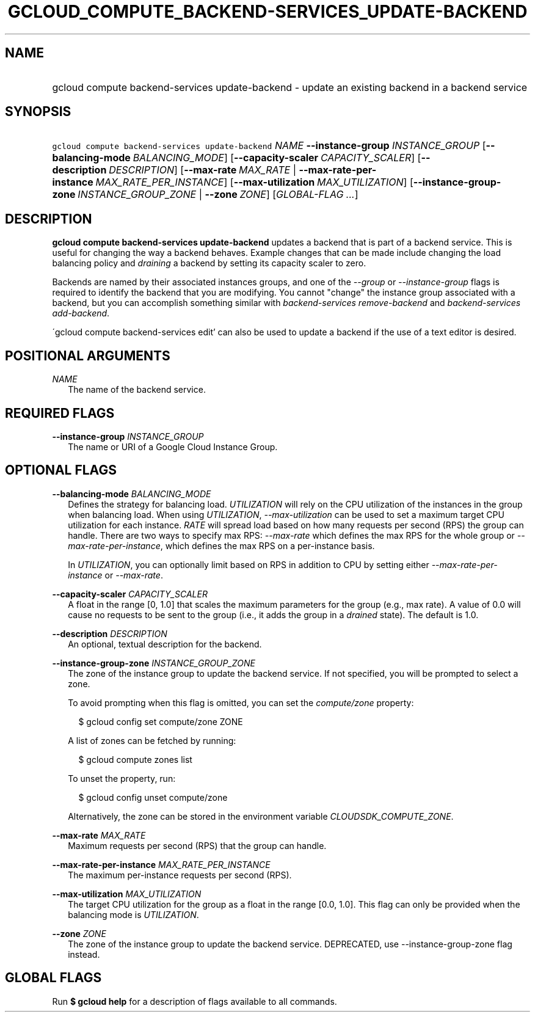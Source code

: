 
.TH "GCLOUD_COMPUTE_BACKEND\-SERVICES_UPDATE\-BACKEND" 1



.SH "NAME"
.HP
gcloud compute backend\-services update\-backend \- update an existing backend in a backend service



.SH "SYNOPSIS"
.HP
\f5gcloud compute backend\-services update\-backend\fR \fINAME\fR \fB\-\-instance\-group\fR \fIINSTANCE_GROUP\fR [\fB\-\-balancing\-mode\fR\ \fIBALANCING_MODE\fR] [\fB\-\-capacity\-scaler\fR\ \fICAPACITY_SCALER\fR] [\fB\-\-description\fR\ \fIDESCRIPTION\fR] [\fB\-\-max\-rate\fR\ \fIMAX_RATE\fR\ |\ \fB\-\-max\-rate\-per\-instance\fR\ \fIMAX_RATE_PER_INSTANCE\fR] [\fB\-\-max\-utilization\fR\ \fIMAX_UTILIZATION\fR] [\fB\-\-instance\-group\-zone\fR\ \fIINSTANCE_GROUP_ZONE\fR\ |\ \fB\-\-zone\fR\ \fIZONE\fR] [\fIGLOBAL\-FLAG\ ...\fR]


.SH "DESCRIPTION"

\fBgcloud compute backend\-services update\-backend\fR updates a backend that is
part of a backend service. This is useful for changing the way a backend
behaves. Example changes that can be made include changing the load balancing
policy and \f5\fIdraining\fR\fR a backend by setting its capacity scaler to
zero.

Backends are named by their associated instances groups, and one of the
\f5\fI\-\-group\fR\fR or \f5\fI\-\-instance\-group\fR\fR flags is required to
identify the backend that you are modifying. You cannot "change" the instance
group associated with a backend, but you can accomplish something similar with
\f5\fIbackend\-services remove\-backend\fR\fR and \f5\fIbackend\-services
add\-backend\fR\fR.

\'gcloud compute backend\-services edit' can also be used to update a backend if
the use of a text editor is desired.



.SH "POSITIONAL ARGUMENTS"

\fINAME\fR
.RS 2m
The name of the backend service.


.RE

.SH "REQUIRED FLAGS"

\fB\-\-instance\-group\fR \fIINSTANCE_GROUP\fR
.RS 2m
The name or URI of a Google Cloud Instance Group.


.RE

.SH "OPTIONAL FLAGS"

\fB\-\-balancing\-mode\fR \fIBALANCING_MODE\fR
.RS 2m
Defines the strategy for balancing load. \f5\fIUTILIZATION\fR\fR will rely on
the CPU utilization of the instances in the group when balancing load. When
using \f5\fIUTILIZATION\fR\fR, \f5\fI\-\-max\-utilization\fR\fR can be used to
set a maximum target CPU utilization for each instance. \f5\fIRATE\fR\fR will
spread load based on how many requests per second (RPS) the group can handle.
There are two ways to specify max RPS: \f5\fI\-\-max\-rate\fR\fR which defines
the max RPS for the whole group or \f5\fI\-\-max\-rate\-per\-instance\fR\fR,
which defines the max RPS on a per\-instance basis.

In \f5\fIUTILIZATION\fR\fR, you can optionally limit based on RPS in addition to
CPU by setting either \f5\fI\-\-max\-rate\-per\-instance\fR\fR or
\f5\fI\-\-max\-rate\fR\fR.

.RE
\fB\-\-capacity\-scaler\fR \fICAPACITY_SCALER\fR
.RS 2m
A float in the range [0, 1.0] that scales the maximum parameters for the group
(e.g., max rate). A value of 0.0 will cause no requests to be sent to the group
(i.e., it adds the group in a \f5\fIdrained\fR\fR state). The default is 1.0.

.RE
\fB\-\-description\fR \fIDESCRIPTION\fR
.RS 2m
An optional, textual description for the backend.

.RE
\fB\-\-instance\-group\-zone\fR \fIINSTANCE_GROUP_ZONE\fR
.RS 2m
The zone of the instance group to update the backend service. If not specified,
you will be prompted to select a zone.

To avoid prompting when this flag is omitted, you can set the
\f5\fIcompute/zone\fR\fR property:

.RS 2m
$ gcloud config set compute/zone ZONE
.RE

A list of zones can be fetched by running:

.RS 2m
$ gcloud compute zones list
.RE

To unset the property, run:

.RS 2m
$ gcloud config unset compute/zone
.RE

Alternatively, the zone can be stored in the environment variable
\f5\fICLOUDSDK_COMPUTE_ZONE\fR\fR.

.RE
\fB\-\-max\-rate\fR \fIMAX_RATE\fR
.RS 2m
Maximum requests per second (RPS) that the group can handle.

.RE
\fB\-\-max\-rate\-per\-instance\fR \fIMAX_RATE_PER_INSTANCE\fR
.RS 2m
The maximum per\-instance requests per second (RPS).

.RE
\fB\-\-max\-utilization\fR \fIMAX_UTILIZATION\fR
.RS 2m
The target CPU utilization for the group as a float in the range [0.0, 1.0].
This flag can only be provided when the balancing mode is
\f5\fIUTILIZATION\fR\fR.

.RE
\fB\-\-zone\fR \fIZONE\fR
.RS 2m
The zone of the instance group to update the backend service. DEPRECATED, use
\-\-instance\-group\-zone flag instead.


.RE

.SH "GLOBAL FLAGS"

Run \fB$ gcloud help\fR for a description of flags available to all commands.
